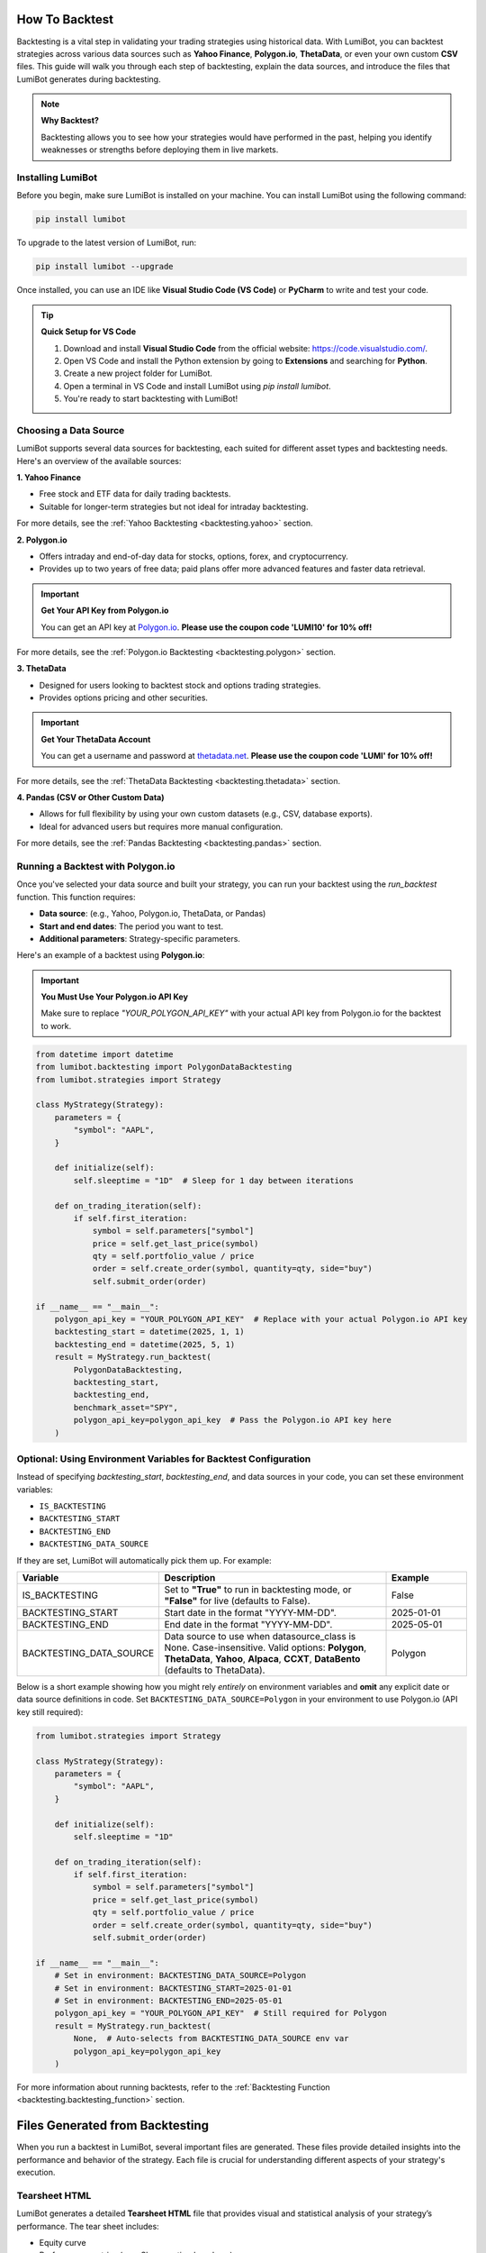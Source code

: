 How To Backtest
===================================

Backtesting is a vital step in validating your trading strategies using historical data. With LumiBot, you can backtest strategies across various data sources such as **Yahoo Finance**, **Polygon.io**, **ThetaData**, or even your own custom **CSV** files. This guide will walk you through each step of backtesting, explain the data sources, and introduce the files that LumiBot generates during backtesting.

.. note::

   **Why Backtest?**
   
   Backtesting allows you to see how your strategies would have performed in the past, helping you identify weaknesses or strengths before deploying them in live markets.

Installing LumiBot
-----------------------------------

Before you begin, make sure LumiBot is installed on your machine. You can install LumiBot using the following command:

.. code-block:: bash

    pip install lumibot

To upgrade to the latest version of LumiBot, run:

.. code-block:: bash

    pip install lumibot --upgrade

Once installed, you can use an IDE like **Visual Studio Code (VS Code)** or **PyCharm** to write and test your code.

.. tip::

   **Quick Setup for VS Code**
   
   1. Download and install **Visual Studio Code** from the official website: https://code.visualstudio.com/.
   2. Open VS Code and install the Python extension by going to **Extensions** and searching for **Python**.
   3. Create a new project folder for LumiBot.
   4. Open a terminal in VS Code and install LumiBot using `pip install lumibot`.
   5. You're ready to start backtesting with LumiBot!

Choosing a Data Source
-----------------------------------

LumiBot supports several data sources for backtesting, each suited for different asset types and backtesting needs. Here's an overview of the available sources:

**1. Yahoo Finance**

- Free stock and ETF data for daily trading backtests.
- Suitable for longer-term strategies but not ideal for intraday backtesting.

For more details, see the :ref:`Yahoo Backtesting <backtesting.yahoo>` section.

**2. Polygon.io**

- Offers intraday and end-of-day data for stocks, options, forex, and cryptocurrency.
- Provides up to two years of free data; paid plans offer more advanced features and faster data retrieval.

.. important::

   **Get Your API Key from Polygon.io**
   
   You can get an API key at `Polygon.io <https://polygon.io/?utm_source=affiliate&utm_campaign=lumi10>`_. **Please use the coupon code 'LUMI10' for 10% off!**

For more details, see the :ref:`Polygon.io Backtesting <backtesting.polygon>` section.

**3. ThetaData**

- Designed for users looking to backtest stock and options trading strategies.
- Provides options pricing and other securities.

.. important::

   **Get Your ThetaData Account**
   
   You can get a username and password at `thetadata.net <https://www.thetadata.net/>`_. **Please use the coupon code 'LUMI' for 10% off!**

For more details, see the :ref:`ThetaData Backtesting <backtesting.thetadata>` section.

**4. Pandas (CSV or Other Custom Data)**

- Allows for full flexibility by using your own custom datasets (e.g., CSV, database exports).
- Ideal for advanced users but requires more manual configuration.

For more details, see the :ref:`Pandas Backtesting <backtesting.pandas>` section.

Running a Backtest with Polygon.io
-----------------------------------

Once you've selected your data source and built your strategy, you can run your backtest using the `run_backtest` function. This function requires:

- **Data source**: (e.g., Yahoo, Polygon.io, ThetaData, or Pandas)
- **Start and end dates**: The period you want to test.
- **Additional parameters**: Strategy-specific parameters.

Here's an example of a backtest using **Polygon.io**:

.. important::

   **You Must Use Your Polygon.io API Key**

   Make sure to replace `"YOUR_POLYGON_API_KEY"` with your actual API key from Polygon.io for the backtest to work.

.. code-block:: python

    from datetime import datetime
    from lumibot.backtesting import PolygonDataBacktesting
    from lumibot.strategies import Strategy

    class MyStrategy(Strategy):
        parameters = {
            "symbol": "AAPL",
        }

        def initialize(self):
            self.sleeptime = "1D"  # Sleep for 1 day between iterations

        def on_trading_iteration(self):
            if self.first_iteration:
                symbol = self.parameters["symbol"]
                price = self.get_last_price(symbol)
                qty = self.portfolio_value / price
                order = self.create_order(symbol, quantity=qty, side="buy")
                self.submit_order(order)

    if __name__ == "__main__":
        polygon_api_key = "YOUR_POLYGON_API_KEY"  # Replace with your actual Polygon.io API key
        backtesting_start = datetime(2025, 1, 1)
        backtesting_end = datetime(2025, 5, 1)
        result = MyStrategy.run_backtest(
            PolygonDataBacktesting,
            backtesting_start,
            backtesting_end,
            benchmark_asset="SPY",
            polygon_api_key=polygon_api_key  # Pass the Polygon.io API key here
        )

Optional: Using Environment Variables for Backtest Configuration
-----------------------------------------------------------------

Instead of specifying `backtesting_start`, `backtesting_end`, and data sources in your code, you can set these environment variables:

- ``IS_BACKTESTING``
- ``BACKTESTING_START``
- ``BACKTESTING_END``
- ``BACKTESTING_DATA_SOURCE``

If they are set, LumiBot will automatically pick them up. For example:

.. list-table::
   :header-rows: 1
   :widths: 20 60 20

   * - **Variable**
     - **Description**
     - **Example**
   * - IS_BACKTESTING
     - Set to **"True"** to run in backtesting mode, or **"False"** for live (defaults to False).
     - False
   * - BACKTESTING_START
     - Start date in the format "YYYY-MM-DD".
     - 2025-01-01
   * - BACKTESTING_END
     - End date in the format "YYYY-MM-DD".
     - 2025-05-01
   * - BACKTESTING_DATA_SOURCE
     - Data source to use when datasource_class is None. Case-insensitive. Valid options: **Polygon**, **ThetaData**, **Yahoo**, **Alpaca**, **CCXT**, **DataBento** (defaults to ThetaData).
     - Polygon

Below is a short example showing how you might rely *entirely* on environment variables and **omit** any explicit date or data source definitions in code. Set ``BACKTESTING_DATA_SOURCE=Polygon`` in your environment to use Polygon.io (API key still required):

.. code-block:: python

    from lumibot.strategies import Strategy

    class MyStrategy(Strategy):
        parameters = {
            "symbol": "AAPL",
        }

        def initialize(self):
            self.sleeptime = "1D"

        def on_trading_iteration(self):
            if self.first_iteration:
                symbol = self.parameters["symbol"]
                price = self.get_last_price(symbol)
                qty = self.portfolio_value / price
                order = self.create_order(symbol, quantity=qty, side="buy")
                self.submit_order(order)

    if __name__ == "__main__":
        # Set in environment: BACKTESTING_DATA_SOURCE=Polygon
        # Set in environment: BACKTESTING_START=2025-01-01
        # Set in environment: BACKTESTING_END=2025-05-01
        polygon_api_key = "YOUR_POLYGON_API_KEY"  # Still required for Polygon
        result = MyStrategy.run_backtest(
            None,  # Auto-selects from BACKTESTING_DATA_SOURCE env var
            polygon_api_key=polygon_api_key
        )

For more information about running backtests, refer to the :ref:`Backtesting Function <backtesting.backtesting_function>` section.

Files Generated from Backtesting
===================================

When you run a backtest in LumiBot, several important files are generated. These files provide detailed insights into the performance and behavior of the strategy. Each file is crucial for understanding different aspects of your strategy's execution.

Tearsheet HTML
-----------------------------------

LumiBot generates a detailed **Tearsheet HTML** file that provides visual and statistical analysis of your strategy’s performance. The tear sheet includes:

- Equity curve
- Performance metrics (e.g., Sharpe ratio, drawdown)
- Benchmark comparisons

For more information, see the :ref:`Tearsheet HTML <backtesting.tearsheet_html>` section.

Trades Files
-----------------------------------

The **Trades File** logs every trade executed during the backtest, including:

- The asset traded
- The quantity of the trade
- The price at which the trade was executed
- The timestamp of the trade

This file is essential for reviewing your strategy's trading behavior and identifying any potential issues or optimizations.

For more information on how to interpret the **Trades Files**, see the :ref:`Trades Files <backtesting.trades_files>` section.

Indicators Files
-----------------------------------

The **Indicators File** logs any technical indicators used in your strategy, such as moving averages, RSI, or custom indicators. This file helps you understand how your strategy responded to market conditions based on specific indicators.

For more information, see the :ref:`Indicators Files <backtesting.indicators_files>` section.

Conclusion
-----------------------------------

LumiBot’s backtesting feature provides a powerful framework for validating your strategies across multiple data sources. By following this guide, you can quickly set up your environment, choose a data source, and begin backtesting with confidence.

For further details on each data source and the files generated during backtesting, refer to the individual sections listed above.

